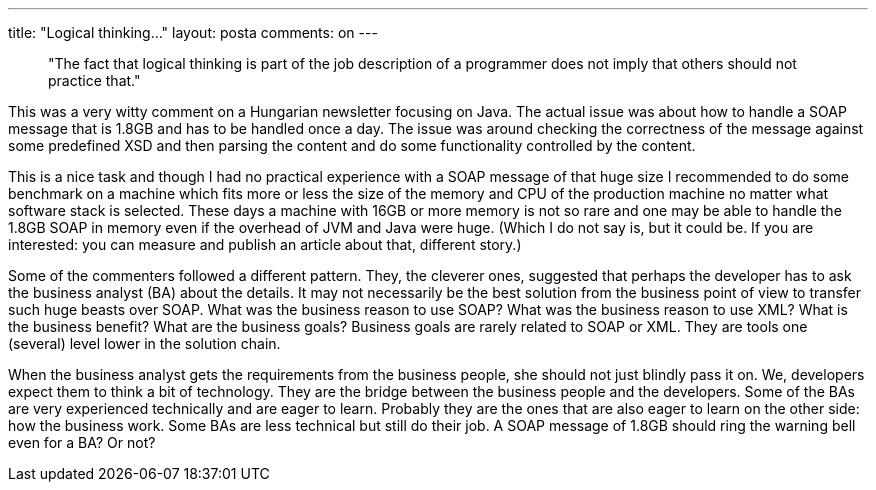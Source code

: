 ---
title: "Logical thinking..." 
layout: posta
comments: on
---

[quote]
____
"The fact that logical thinking is part of the job description of a programmer does not imply that others should not practice that."
____


This was a very witty comment on a Hungarian newsletter focusing on Java. The actual issue was about how to handle a SOAP message that is 1.8GB and has to be handled once a day. The issue was around checking the correctness of the message against some predefined XSD and then parsing the content and do some functionality controlled by the content.

This is a nice task and though I had no practical experience with a SOAP message of that huge size I recommended to do some benchmark on a machine which fits more or less the size of the memory and CPU of the production machine no matter what software stack is selected. These days a machine with 16GB or more memory is not so rare and one may be able to handle the 1.8GB SOAP in memory even if the overhead of JVM and Java were huge. (Which I do not say is, but it could be. If you are interested: you can measure and publish an article about that, different story.)

Some of the commenters followed a different pattern. They, the cleverer ones, suggested that perhaps the developer has to ask the business analyst (BA) about the details. It may not necessarily be the best solution from the business point of view to transfer such huge beasts over SOAP. What was the business reason to use SOAP? What was the business reason to use XML? What is the business benefit? What are the business goals? Business goals are rarely related to SOAP or XML. They are tools one (several) level lower in the solution chain.

When the business analyst gets the requirements from the business people, she should not just blindly pass it on. We, developers expect them to think a bit of technology. They are the bridge between the business people and the developers. Some of the BAs are very experienced technically and are eager to learn. Probably they are the ones that are also eager to learn on the other side: how the business work. Some BAs are less technical but still do their job. A SOAP message of 1.8GB should ring the warning bell even for a BA? Or not?
